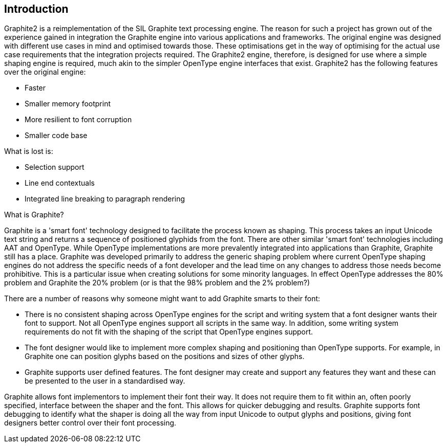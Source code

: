 // SPDX-License-Identifier: LGPL-2.1-or-later OR MPL-2.0 OR GPL-2.0-or-later
// Copyright 2010, SIL International, All rights reserved.
== Introduction ==

Graphite2 is a reimplementation of the SIL Graphite text processing engine. The
reason for such a project has grown out of the experience gained in integration
the Graphite engine into various applications and frameworks. The original
engine was designed with different use cases in mind and optimised towards
those. These optimisations get in the way of optimising for the actual use case
requirements that the integration projects required. The Graphite2 engine,
therefore, is designed for use where a simple shaping engine is required, much
akin to the simpler OpenType engine interfaces that exist. Graphite2 has the
following features over the original engine:

- Faster
- Smaller memory footprint
- More resilient to font corruption
- Smaller code base

What is lost is:

- Selection support
- Line end contextuals
- Integrated line breaking to paragraph rendering

.What is Graphite?
Graphite is a 'smart font' technology designed to facilitate the process known
as shaping. This process takes an input Unicode text string and returns a
sequence of positioned glyphids from the font. There are other similar 'smart
font' technologies including AAT and OpenType. While OpenType implementations
are more prevalently integrated into applications than Graphite, Graphite still
has a place. Graphite was developed primarily to address the generic shaping
problem where current OpenType shaping engines do not address the specific needs
of a font developer and the lead time on any changes to address those needs
become prohibitive. This is a particular issue when creating solutions for some
minority languages. In effect OpenType addresses the 80% problem and Graphite
the 20% problem (or is that the 98% problem and the 2% problem?)

There are a number of reasons why someone might want to add Graphite smarts to
their font:

- There is no consistent shaping across OpenType engines for the script and
  writing system that a font designer wants their font to support. Not all
  OpenType engines support all scripts in the same way. In addition, some
  writing system requirements do not fit with the shaping of the script that
  OpenType engines support.

- The font designer would like to implement more complex shaping and positioning
  than OpenType supports. For example, in Graphite one can position glyphs based
  on the positions and sizes of other glyphs.

- Graphite supports user defined features. The font designer may create and
  support any features they want and these can be presented to the user in a
  standardised way.

Graphite allows font implementors to implement their font their way. It does not
require them to fit within an, often poorly specified, interface between the
shaper and the font. This allows for quicker debugging and results. Graphite
supports font debugging to identify what the shaper is doing all the way from
input Unicode to output glyphs and positions, giving font designers better
control over their font processing.
